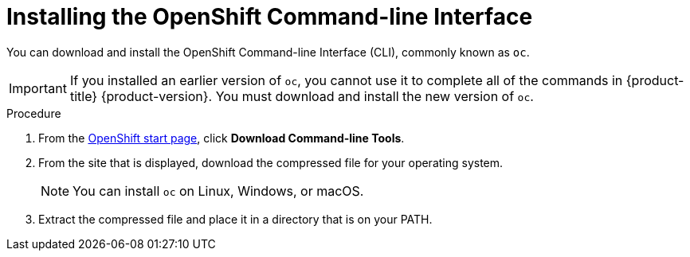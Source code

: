 // Module included in the following assemblies:
//
// * installing/installing_aws/installing-aws-customizations.adoc
// * installing/installing_aws/installing-aws-default.adoc
// * installing/installing_bare_metal/installing-bare-metal.adoc

[id="cli-install_{context}"]
= Installing the OpenShift Command-line Interface

You can download and install the OpenShift Command-line Interface (CLI),
commonly known as `oc`.

[IMPORTANT]
====
If you installed an earlier version of `oc`, you cannot use it to complete all
of the commands in {product-title} {product-version}. You must download and
install the new version of `oc`.
====

.Procedure

. From the link:https://cloud.openshift.com/clusters/install[OpenShift start page],
click *Download Command-line Tools*.

. From the site that is displayed, download the compressed file for your
operating system.
+
[NOTE]
====
You can install `oc` on Linux, Windows, or macOS.
====

. Extract the compressed file and place it in a directory that is on your PATH.